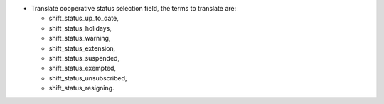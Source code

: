 - Translate cooperative status selection field, the terms to translate are:

  - shift_status_up_to_date,
  - shift_status_holidays,
  - shift_status_warning,
  - shift_status_extension,
  - shift_status_suspended,
  - shift_status_exempted,
  - shift_status_unsubscribed,
  - shift_status_resigning.
